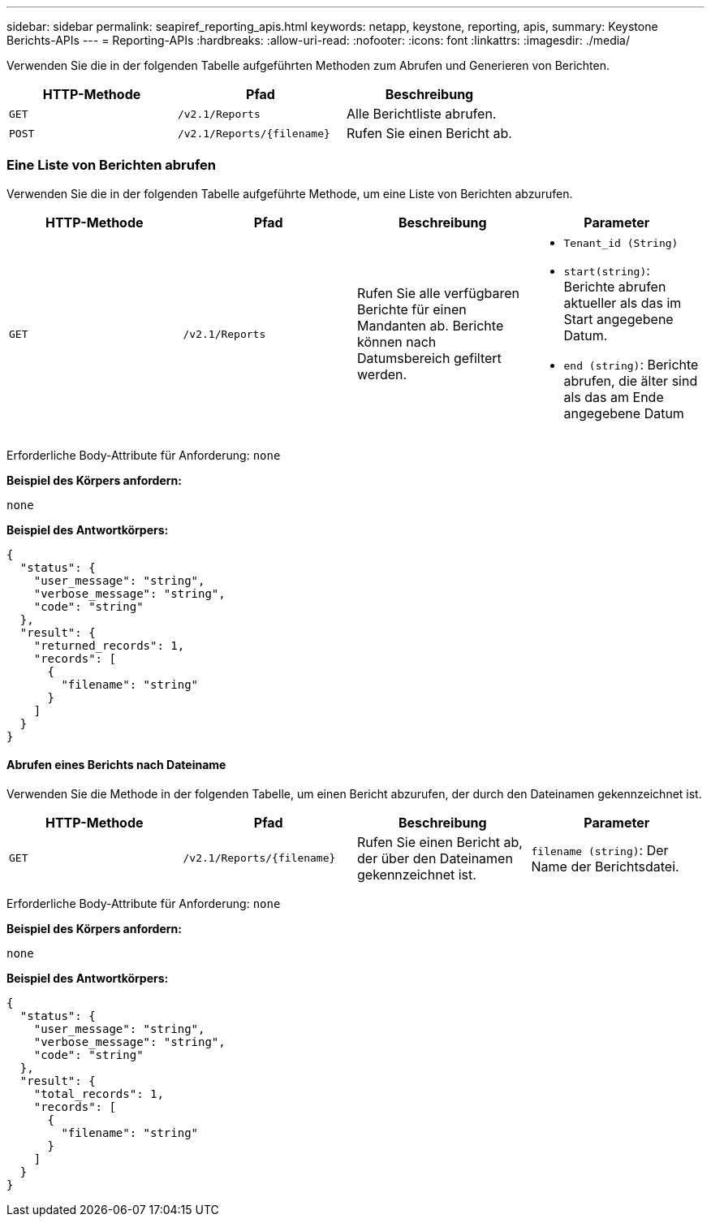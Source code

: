 ---
sidebar: sidebar 
permalink: seapiref_reporting_apis.html 
keywords: netapp, keystone, reporting, apis, 
summary: Keystone Berichts-APIs 
---
= Reporting-APIs
:hardbreaks:
:allow-uri-read: 
:nofooter: 
:icons: font
:linkattrs: 
:imagesdir: ./media/


[role="lead"]
Verwenden Sie die in der folgenden Tabelle aufgeführten Methoden zum Abrufen und Generieren von Berichten.

|===
| HTTP-Methode | Pfad | Beschreibung 


| `GET` | `/v2.1/Reports` | Alle Berichtliste abrufen. 


| `POST` | `/v2.1/Reports/{filename}` | Rufen Sie einen Bericht ab. 
|===


=== Eine Liste von Berichten abrufen

Verwenden Sie die in der folgenden Tabelle aufgeführte Methode, um eine Liste von Berichten abzurufen.

|===
| HTTP-Methode | Pfad | Beschreibung | Parameter 


| `GET` | `/v2.1/Reports` | Rufen Sie alle verfügbaren Berichte für einen Mandanten ab. Berichte können nach Datumsbereich gefiltert werden.  a| 
* `Tenant_id (String)`
* `start(string)`: Berichte abrufen aktueller als das im Start angegebene Datum.
* `end (string)`: Berichte abrufen, die älter sind als das am Ende angegebene Datum


|===
Erforderliche Body-Attribute für Anforderung: `none`

*Beispiel des Körpers anfordern:*

....
none
....
*Beispiel des Antwortkörpers:*

....
{
  "status": {
    "user_message": "string",
    "verbose_message": "string",
    "code": "string"
  },
  "result": {
    "returned_records": 1,
    "records": [
      {
        "filename": "string"
      }
    ]
  }
}
....


==== Abrufen eines Berichts nach Dateiname

Verwenden Sie die Methode in der folgenden Tabelle, um einen Bericht abzurufen, der durch den Dateinamen gekennzeichnet ist.

|===
| HTTP-Methode | Pfad | Beschreibung | Parameter 


| `GET` | `/v2.1/Reports/{filename}` | Rufen Sie einen Bericht ab, der über den Dateinamen gekennzeichnet ist. | `filename (string)`: Der Name der Berichtsdatei. 
|===
Erforderliche Body-Attribute für Anforderung: `none`

*Beispiel des Körpers anfordern:*

....
none
....
*Beispiel des Antwortkörpers:*

....
{
  "status": {
    "user_message": "string",
    "verbose_message": "string",
    "code": "string"
  },
  "result": {
    "total_records": 1,
    "records": [
      {
        "filename": "string"
      }
    ]
  }
}
....